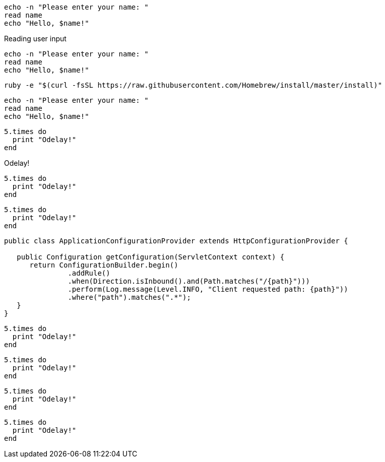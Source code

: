 // .basic
----
echo -n "Please enter your name: "
read name
echo "Hello, $name!"
----

// .basic-with-title
.Reading user input
----
echo -n "Please enter your name: "
read name
echo "Hello, $name!"
----

// .basic-nowrap
[options="nowrap"]
----
ruby -e "$(curl -fsSL https://raw.githubusercontent.com/Homebrew/install/master/install)"
----

// .basic-with-id-and-role
[#code.example]
----
echo -n "Please enter your name: "
read name
echo "Hello, $name!"
----

// .source
[source]
----
5.times do
  print "Odelay!"
end
----

// .source-with-title
[source]
.Odelay!
----
5.times do
  print "Odelay!"
end
----

// .source-with-language
[source, ruby]
----
5.times do
  print "Odelay!"
end
----

// .source-nowrap
[source, java, options="nowrap"]
----
public class ApplicationConfigurationProvider extends HttpConfigurationProvider {

   public Configuration getConfiguration(ServletContext context) {
      return ConfigurationBuilder.begin()
               .addRule()
               .when(Direction.isInbound().and(Path.matches("/{path}")))
               .perform(Log.message(Level.INFO, "Client requested path: {path}"))
               .where("path").matches(".*");
   }
}
----

// .source-highlighter-coderay
:source-highlighter: coderay

[source, ruby]
----
5.times do
  print "Odelay!"
end
----

// .source-highlighter-pygments
:source-highlighter: pygments

[source, ruby]
----
5.times do
  print "Odelay!"
end
----

// .source-highlighter-prettify
:source-highlighter: prettify

[source, ruby]
----
5.times do
  print "Odelay!"
end
----

// .source-highlighter-html-pipeline
// nowrap should be ignored
:source-highlighter: html-pipeline

[source, ruby, options="nowrap"]
----
5.times do
  print "Odelay!"
end
----
